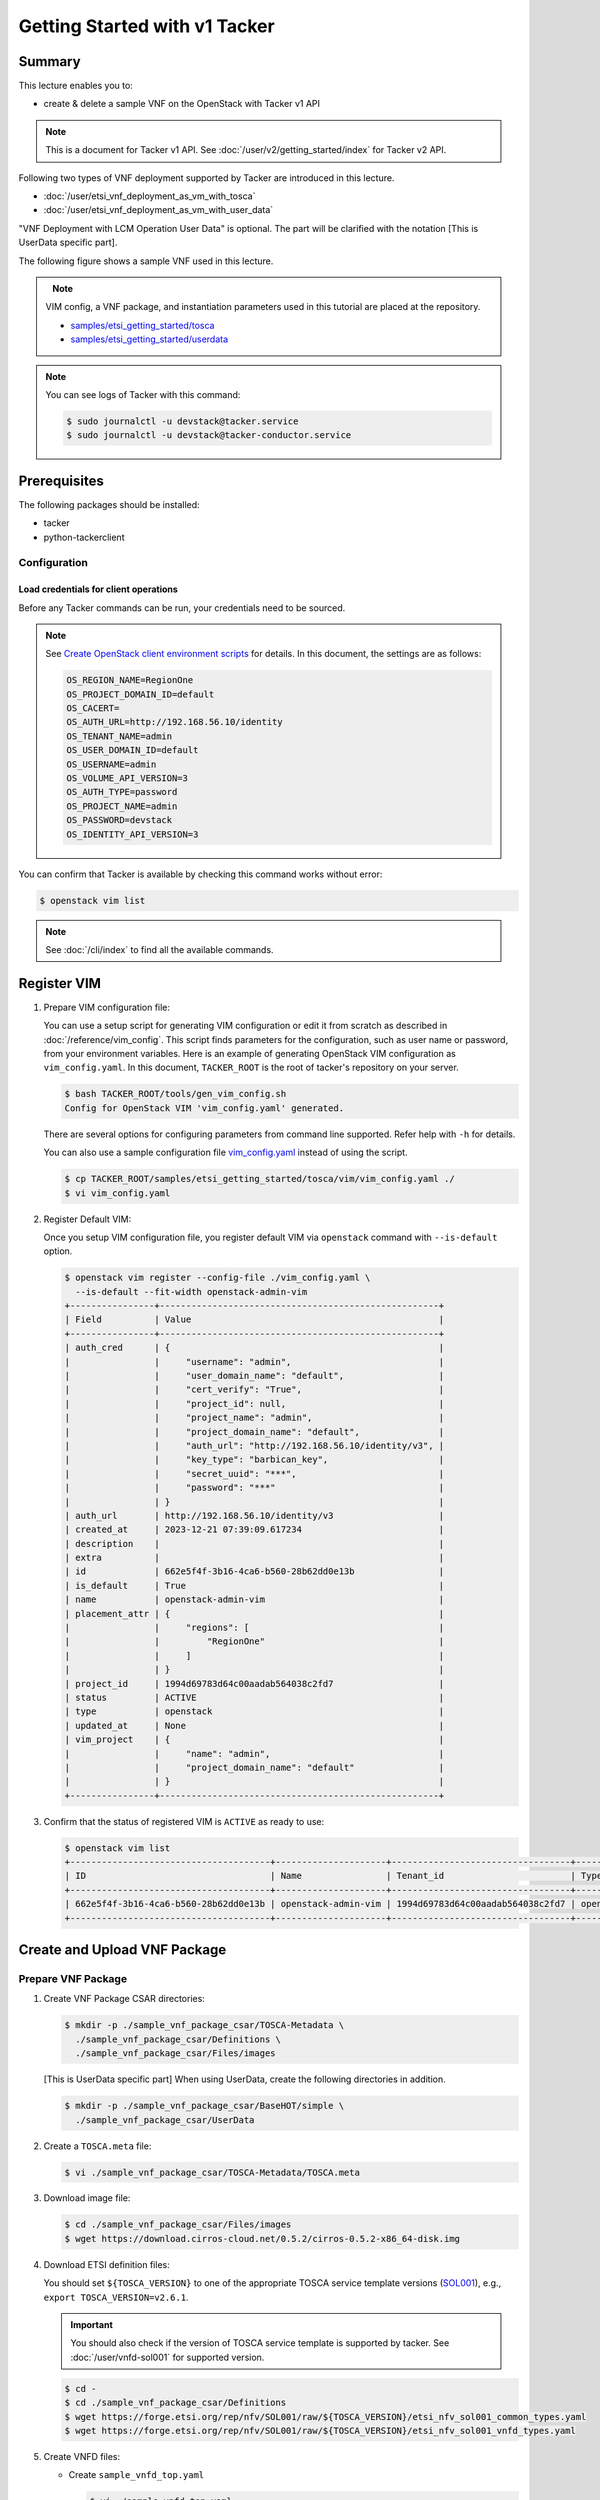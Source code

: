 ..
      Copyright 2014-2015 OpenStack Foundation
      All Rights Reserved.

      Licensed under the Apache License, Version 2.0 (the "License"); you may
      not use this file except in compliance with the License. You may obtain
      a copy of the License at

          http://www.apache.org/licenses/LICENSE-2.0

      Unless required by applicable law or agreed to in writing, software
      distributed under the License is distributed on an "AS IS" BASIS, WITHOUT
      WARRANTIES OR CONDITIONS OF ANY KIND, either express or implied. See the
      License for the specific language governing permissions and limitations
      under the License.

==============================
Getting Started with v1 Tacker
==============================

Summary
-------

This lecture enables you to:

- create & delete a sample VNF on the OpenStack with Tacker v1 API

.. note::

  This is a document for Tacker v1 API.
  See :doc:`/user/v2/getting_started/index` for Tacker v2 API.


Following two types of VNF deployment supported by Tacker are introduced in
this lecture.

- :doc:`/user/etsi_vnf_deployment_as_vm_with_tosca`
- :doc:`/user/etsi_vnf_deployment_as_vm_with_user_data`

"VNF Deployment with LCM Operation User Data" is optional.
The part will be clarified with the notation [This is UserData specific part].

The following figure shows a sample VNF used in this lecture.

.. figure:: /_images/etsi-getting-started-sample-vnf.png
    :align: left


.. note::

  VIM config, a VNF package, and instantiation parameters used in this tutorial are placed at the repository.

  - `samples/etsi_getting_started/tosca`_
  - `samples/etsi_getting_started/userdata`_


.. note::

  You can see logs of Tacker with this command:

  .. code-block:: console

    $ sudo journalctl -u devstack@tacker.service
    $ sudo journalctl -u devstack@tacker-conductor.service


Prerequisites
-------------

The following packages should be installed:

* tacker
* python-tackerclient

Configuration
^^^^^^^^^^^^^

Load credentials for client operations
""""""""""""""""""""""""""""""""""""""

Before any Tacker commands can be run, your credentials need to be sourced.

.. note::

  See `Create OpenStack client environment scripts`_ for details.
  In this document, the settings are as follows:

  .. code-block::

    OS_REGION_NAME=RegionOne
    OS_PROJECT_DOMAIN_ID=default
    OS_CACERT=
    OS_AUTH_URL=http://192.168.56.10/identity
    OS_TENANT_NAME=admin
    OS_USER_DOMAIN_ID=default
    OS_USERNAME=admin
    OS_VOLUME_API_VERSION=3
    OS_AUTH_TYPE=password
    OS_PROJECT_NAME=admin
    OS_PASSWORD=devstack
    OS_IDENTITY_API_VERSION=3


You can confirm that Tacker is available by checking this command works without
error:

.. code-block:: console

  $ openstack vim list


.. note::

  See :doc:`/cli/index` to find all the available commands.


Register VIM
------------

#. Prepare VIM configuration file:

   You can use a setup script for generating VIM configuration or edit it from
   scratch as described in :doc:`/reference/vim_config`.
   This script finds parameters for the configuration, such as user
   name or password, from your environment variables.
   Here is an example of generating OpenStack VIM configuration as
   ``vim_config.yaml``. In this document, ``TACKER_ROOT`` is the root of
   tacker's repository on your server.

   .. code-block:: console

     $ bash TACKER_ROOT/tools/gen_vim_config.sh
     Config for OpenStack VIM 'vim_config.yaml' generated.


   There are several options for configuring parameters from command
   line supported. Refer help with ``-h`` for details.

   You can also use a sample configuration file `vim_config.yaml`_ instead of
   using the script.

   .. code-block:: console

     $ cp TACKER_ROOT/samples/etsi_getting_started/tosca/vim/vim_config.yaml ./
     $ vi vim_config.yaml


   .. literalinclude:: ../../../samples/etsi_getting_started/tosca/vim/vim_config.yaml
            :language: yaml


#. Register Default VIM:

   Once you setup VIM configuration file, you register default VIM via
   ``openstack`` command with ``--is-default`` option.

   .. code-block:: console

     $ openstack vim register --config-file ./vim_config.yaml \
       --is-default --fit-width openstack-admin-vim
     +----------------+-----------------------------------------------------+
     | Field          | Value                                               |
     +----------------+-----------------------------------------------------+
     | auth_cred      | {                                                   |
     |                |     "username": "admin",                            |
     |                |     "user_domain_name": "default",                  |
     |                |     "cert_verify": "True",                          |
     |                |     "project_id": null,                             |
     |                |     "project_name": "admin",                        |
     |                |     "project_domain_name": "default",               |
     |                |     "auth_url": "http://192.168.56.10/identity/v3", |
     |                |     "key_type": "barbican_key",                     |
     |                |     "secret_uuid": "***",                           |
     |                |     "password": "***"                               |
     |                | }                                                   |
     | auth_url       | http://192.168.56.10/identity/v3                    |
     | created_at     | 2023-12-21 07:39:09.617234                          |
     | description    |                                                     |
     | extra          |                                                     |
     | id             | 662e5f4f-3b16-4ca6-b560-28b62dd0e13b                |
     | is_default     | True                                                |
     | name           | openstack-admin-vim                                 |
     | placement_attr | {                                                   |
     |                |     "regions": [                                    |
     |                |         "RegionOne"                                 |
     |                |     ]                                               |
     |                | }                                                   |
     | project_id     | 1994d69783d64c00aadab564038c2fd7                    |
     | status         | ACTIVE                                              |
     | type           | openstack                                           |
     | updated_at     | None                                                |
     | vim_project    | {                                                   |
     |                |     "name": "admin",                                |
     |                |     "project_domain_name": "default"                |
     |                | }                                                   |
     +----------------+-----------------------------------------------------+


#. Confirm that the status of registered VIM is ``ACTIVE`` as ready to use:

   .. code-block:: console

     $ openstack vim list
     +--------------------------------------+---------------------+----------------------------------+-----------+------------+--------+
     | ID                                   | Name                | Tenant_id                        | Type      | Is Default | Status |
     +--------------------------------------+---------------------+----------------------------------+-----------+------------+--------+
     | 662e5f4f-3b16-4ca6-b560-28b62dd0e13b | openstack-admin-vim | 1994d69783d64c00aadab564038c2fd7 | openstack | True       | ACTIVE |
     +--------------------------------------+---------------------+----------------------------------+-----------+------------+--------+


Create and Upload VNF Package
-----------------------------

Prepare VNF Package
^^^^^^^^^^^^^^^^^^^

#. Create VNF Package CSAR directories:

   .. code-block:: console

     $ mkdir -p ./sample_vnf_package_csar/TOSCA-Metadata \
       ./sample_vnf_package_csar/Definitions \
       ./sample_vnf_package_csar/Files/images


   [This is UserData specific part] When using UserData, create the following directories in addition.

   .. code-block:: console

     $ mkdir -p ./sample_vnf_package_csar/BaseHOT/simple \
       ./sample_vnf_package_csar/UserData


#. Create a ``TOSCA.meta`` file:

   .. code-block:: console

     $ vi ./sample_vnf_package_csar/TOSCA-Metadata/TOSCA.meta


   .. literalinclude:: ../../../samples/etsi_getting_started/tosca/sample_vnf_package_csar/TOSCA-Metadata/TOSCA.meta
            :language: text


#. Download image file:

   .. code-block:: console

     $ cd ./sample_vnf_package_csar/Files/images
     $ wget https://download.cirros-cloud.net/0.5.2/cirros-0.5.2-x86_64-disk.img


#. Download ETSI definition files:

   You should set ``${TOSCA_VERSION}`` to one of the appropriate TOSCA service
   template versions (`SOL001`_), e.g., ``export TOSCA_VERSION=v2.6.1``.

   .. important::

     You should also check if the version of TOSCA service template is
     supported by tacker.
     See :doc:`/user/vnfd-sol001` for supported version.


   .. code-block:: console

     $ cd -
     $ cd ./sample_vnf_package_csar/Definitions
     $ wget https://forge.etsi.org/rep/nfv/SOL001/raw/${TOSCA_VERSION}/etsi_nfv_sol001_common_types.yaml
     $ wget https://forge.etsi.org/rep/nfv/SOL001/raw/${TOSCA_VERSION}/etsi_nfv_sol001_vnfd_types.yaml


#. Create VNFD files:

   -  Create ``sample_vnfd_top.yaml``

      .. code-block:: console

        $ vi ./sample_vnfd_top.yaml

      .. literalinclude:: ../../../samples/etsi_getting_started/tosca/sample_vnf_package_csar/Definitions/sample_vnfd_top.yaml
               :language: yaml


   -  Create ``sample_vnfd_types.yaml``

      .. code-block:: console

        $ vi ./sample_vnfd_types.yaml


      .. literalinclude:: ../../../samples/etsi_getting_started/tosca/sample_vnf_package_csar/Definitions/sample_vnfd_types.yaml
               :language: yaml


      .. note::

        ``description_id`` shall be globally unique, i.e., you cannot create
        multiple VNFDs with the same ``description_id``.


   -  Create ``sample_vnfd_df_simple.yaml``

      .. code-block:: console

        $ vi ./sample_vnfd_df_simple.yaml


      .. literalinclude:: ../../../samples/etsi_getting_started/tosca/sample_vnf_package_csar/Definitions/sample_vnfd_df_simple.yaml
               :language: yaml


      .. note::

        The ``flavour_description`` should be updated by the property in "VNF" but
        Tacker cannot handle it. After the instantiation, the default value in
        ``sample_vnfd_types.yaml`` is always used.


#. [This is UserData specific part] Create BaseHOT files:

   .. code-block:: console

     $ cd -
     $ vi ./sample_vnf_package_csar/BaseHOT/simple/sample_lcm_with_user_data_hot.yaml


   .. literalinclude:: ../../../samples/etsi_getting_started/userdata/sample_vnf_package_csar/BaseHOT/simple/sample_lcm_with_user_data_hot.yaml
            :language: yaml


#. [This is UserData specific part] Create UserData files:

   .. code-block:: console

     $ cd ./sample_vnf_package_csar/UserData/
     $ touch ./__init__.py
     $ vi ./lcm_user_data.py


   .. literalinclude:: ../../../samples/etsi_getting_started/userdata/sample_vnf_package_csar/UserData/lcm_user_data.py
            :language: python


#. Compress the VNF Package CSAR to zip:

   .. code-block:: console

     $ cd -
     $ cd ./sample_vnf_package_csar
     $ zip sample_vnf_package_csar.zip -r Definitions/ Files/ TOSCA-Metadata/


   The contents of the zip file should look something like this.

   .. code-block:: console

     $ unzip -Z -1 sample_vnf_package_csar.zip
     Definitions/
     Definitions/etsi_nfv_sol001_vnfd_types.yaml
     Definitions/sample_vnfd_top.yaml
     Definitions/etsi_nfv_sol001_common_types.yaml
     Definitions/sample_vnfd_types.yaml
     Definitions/sample_vnfd_df_simple.yaml
     Files/
     Files/images/
     Files/images/cirros-0.5.2-x86_64-disk.img
     TOSCA-Metadata/
     TOSCA-Metadata/TOSCA.meta


   - [This is UserData specific part] When using UserData, add ``BaseHOT`` and ``UserData`` directories.

     .. code-block:: console

       $ zip sample_vnf_package_csar.zip -r BaseHOT/ UserData/


     The contents of the zip file should look something like this.

     .. code-block:: console

       $ unzip -Z -1 sample_vnf_package_csar.zip
       BaseHOT/
       BaseHOT/simple/
       BaseHOT/simple/sample_lcm_with_user_data_hot.yaml
       Definitions/
       Definitions/etsi_nfv_sol001_vnfd_types.yaml
       Definitions/sample_vnfd_top.yaml
       Definitions/etsi_nfv_sol001_common_types.yaml
       Definitions/sample_vnfd_types.yaml
       Definitions/sample_vnfd_df_simple.yaml
       Files/
       Files/images/
       Files/images/cirros-0.5.2-x86_64-disk.img
       TOSCA-Metadata/
       TOSCA-Metadata/TOSCA.meta
       UserData/
       UserData/lcm_user_data.py
       UserData/__init__.py


   Here, you can find the structure of the sample VNF Package CSAR as a
   zip file.


Create VNF Package
^^^^^^^^^^^^^^^^^^

#. Execute vnfpkgm create:

   Take a note of "VNF Package ID" as it will be used in the next step.

   .. code-block:: console

     $ cd -

   .. code-block:: console

     $ openstack vnf package create
     +-------------------+-------------------------------------------------------------------------------------------------+
     | Field             | Value                                                                                           |
     +-------------------+-------------------------------------------------------------------------------------------------+
     | ID                | 156f1c4f-bfe2-492b-a079-a1bad32c0c3d                                                            |
     | Links             | {                                                                                               |
     |                   |     "self": {                                                                                   |
     |                   |         "href": "/vnfpkgm/v1/vnf_packages/156f1c4f-bfe2-492b-a079-a1bad32c0c3d"                 |
     |                   |     },                                                                                          |
     |                   |     "packageContent": {                                                                         |
     |                   |         "href": "/vnfpkgm/v1/vnf_packages/156f1c4f-bfe2-492b-a079-a1bad32c0c3d/package_content" |
     |                   |     }                                                                                           |
     |                   | }                                                                                               |
     | Onboarding State  | CREATED                                                                                         |
     | Operational State | DISABLED                                                                                        |
     | Usage State       | NOT_IN_USE                                                                                      |
     | User Defined Data | {}                                                                                              |
     +-------------------+-------------------------------------------------------------------------------------------------+


Upload VNF Package
^^^^^^^^^^^^^^^^^^

#. Execute vnfpkgm upload:

   The "VNF Package ID" ``156f1c4f-bfe2-492b-a079-a1bad32c0c3d`` needs to be
   replaced with the appropriate one that was obtained from `Create VNF
   Package`.

   .. code-block:: console

     $ openstack vnf package upload \
       --path ./sample_vnf_package_csar/sample_vnf_package_csar.zip \
       156f1c4f-bfe2-492b-a079-a1bad32c0c3d
     Upload request for VNF package 156f1c4f-bfe2-492b-a079-a1bad32c0c3d has been accepted.


Check the created VNF Package
^^^^^^^^^^^^^^^^^^^^^^^^^^^^^

#. Confirm the "Onboarding State" to be ``ONBOARDED`` (it may take more than 30
   seconds):

   .. code-block:: console

     $ openstack vnf package list
     +--------------------------------------+------------------+------------------+-------------+-------------------+-------------------------------------------------------------------------------------------------+
     | Id                                   | Vnf Product Name | Onboarding State | Usage State | Operational State | Links                                                                                           |
     +--------------------------------------+------------------+------------------+-------------+-------------------+-------------------------------------------------------------------------------------------------+
     | 156f1c4f-bfe2-492b-a079-a1bad32c0c3d |                  | PROCESSING       | NOT_IN_USE  | DISABLED          | {                                                                                               |
     |                                      |                  |                  |             |                   |     "self": {                                                                                   |
     |                                      |                  |                  |             |                   |         "href": "/vnfpkgm/v1/vnf_packages/156f1c4f-bfe2-492b-a079-a1bad32c0c3d"                 |
     |                                      |                  |                  |             |                   |     },                                                                                          |
     |                                      |                  |                  |             |                   |     "packageContent": {                                                                         |
     |                                      |                  |                  |             |                   |         "href": "/vnfpkgm/v1/vnf_packages/156f1c4f-bfe2-492b-a079-a1bad32c0c3d/package_content" |
     |                                      |                  |                  |             |                   |     }                                                                                           |
     |                                      |                  |                  |             |                   | }                                                                                               |
     +--------------------------------------+------------------+------------------+-------------+-------------------+-------------------------------------------------------------------------------------------------+

     $ openstack vnf package list
     +--------------------------------------+------------------+------------------+-------------+-------------------+-------------------------------------------------------------------------------------------------+
     | Id                                   | Vnf Product Name | Onboarding State | Usage State | Operational State | Links                                                                                           |
     +--------------------------------------+------------------+------------------+-------------+-------------------+-------------------------------------------------------------------------------------------------+
     | 156f1c4f-bfe2-492b-a079-a1bad32c0c3d | Sample VNF       | ONBOARDED        | NOT_IN_USE  | ENABLED           | {                                                                                               |
     |                                      |                  |                  |             |                   |     "self": {                                                                                   |
     |                                      |                  |                  |             |                   |         "href": "/vnfpkgm/v1/vnf_packages/156f1c4f-bfe2-492b-a079-a1bad32c0c3d"                 |
     |                                      |                  |                  |             |                   |     },                                                                                          |
     |                                      |                  |                  |             |                   |     "packageContent": {                                                                         |
     |                                      |                  |                  |             |                   |         "href": "/vnfpkgm/v1/vnf_packages/156f1c4f-bfe2-492b-a079-a1bad32c0c3d/package_content" |
     |                                      |                  |                  |             |                   |     }                                                                                           |
     |                                      |                  |                  |             |                   | }                                                                                               |
     +--------------------------------------+------------------+------------------+-------------+-------------------+-------------------------------------------------------------------------------------------------+


Create & Instantiate VNF
------------------------

Create VNF
^^^^^^^^^^

#. Find "VNFD ID" to create VNF:

   The "VNFD-ID" can be found to be ``b1bb0ce7-ebca-4fa7-95ed-4840d70a1177`` in
   the example.

   .. code-block:: console

     $ openstack vnf package show \
       156f1c4f-bfe2-492b-a079-a1bad32c0c3d -c 'VNFD ID'
     +---------+--------------------------------------+
     | Field   | Value                                |
     +---------+--------------------------------------+
     | VNFD ID | b1bb0ce7-ebca-4fa7-95ed-4840d70a1177 |
     +---------+--------------------------------------+


#. Create VNF:

   The "VNFD ID" ``b1bb0ce7-ebca-4fa7-95ed-4840d70a1177`` needs to be replaced
   with the appropriate one.

   .. code-block:: console

     $ openstack vnflcm create b1bb0ce7-ebca-4fa7-95ed-4840d70a1177
     +-----------------------------+------------------------------------------------------------------------------------------------------------------+
     | Field                       | Value                                                                                                            |
     +-----------------------------+------------------------------------------------------------------------------------------------------------------+
     | ID                          | 810d8c9b-e467-4b06-9265-ac9dce015fce                                                                             |
     | Instantiation State         | NOT_INSTANTIATED                                                                                                 |
     | Links                       | {                                                                                                                |
     |                             |     "self": {                                                                                                    |
     |                             |         "href": "http://localhost:9890/vnflcm/v1/vnf_instances/810d8c9b-e467-4b06-9265-ac9dce015fce"             |
     |                             |     },                                                                                                           |
     |                             |     "instantiate": {                                                                                             |
     |                             |         "href": "http://localhost:9890/vnflcm/v1/vnf_instances/810d8c9b-e467-4b06-9265-ac9dce015fce/instantiate" |
     |                             |     }                                                                                                            |
     |                             | }                                                                                                                |
     | VNF Configurable Properties |                                                                                                                  |
     | VNF Instance Description    |                                                                                                                  |
     | VNF Instance Name           | vnf-810d8c9b-e467-4b06-9265-ac9dce015fce                                                                         |
     | VNF Package ID              | 156f1c4f-bfe2-492b-a079-a1bad32c0c3d                                                                             |
     | VNF Product Name            | Sample VNF                                                                                                       |
     | VNF Provider                | Company                                                                                                          |
     | VNF Software Version        | 1.0                                                                                                              |
     | VNFD ID                     | b1bb0ce7-ebca-4fa7-95ed-4840d70a1177                                                                             |
     | VNFD Version                | 1.0                                                                                                              |
     +-----------------------------+------------------------------------------------------------------------------------------------------------------+


Instantiate VNF
^^^^^^^^^^^^^^^

#. Create ``<param-file>``:

   Required parameter:

   - flavourId

   Optional parametes:

   - instantiationLevelId
   - extVirtualLinks
   - extManagedVirtualLinks
   - vimConnectionInfo
   - additionalParams

   .. note::

     You can skip ``vimConnectionInfo`` only when you have the default VIM.


   A sample ``<param-file>`` named as ``sample_param_file.json`` with
   minimal parametes:

   .. code-block:: console

     $ vi ./sample_param_file.json


   - When using TOSCA, use the following parameters.

     .. literalinclude:: ../../../samples/etsi_getting_started/tosca/lcm_instantiate_request/sample_param_file.json
              :language: json


   - [This is UserData specific part] When using UserData, use the following parameters instead.

     .. literalinclude:: ../../../samples/etsi_getting_started/userdata/lcm_instantiate_request/sample_param_file.json
              :language: json


   ``${network_uuid}``, ``${subnet_uuid}`` and ``${vim_uuid}`` should be
   replaced with the uuid of the network to use, the uuid of the subnet to use
   and the uuid of the VIM to use, respectively.

   .. hint::

     You can find uuids of the network and the corresponding subnet with
     `network command`_:

     .. code-block:: console

       $ openstack network list


#. Instantiate VNF:

   The "ID of vnf instance" and "path to <param-file>" are needed to
   instantiate vnf.

   .. code-block:: console

     $ openstack vnflcm instantiate \
       810d8c9b-e467-4b06-9265-ac9dce015fce ./sample_param_file.json
     Instantiate request for VNF Instance 810d8c9b-e467-4b06-9265-ac9dce015fce has been accepted.


   Check the details of the instantiated vnf.

   .. code-block:: console

     $ openstack vnflcm list
     +--------------------------------------+------------------------------------------+---------------------+--------------+----------------------+------------------+--------------------------------------+
     | ID                                   | VNF Instance Name                        | Instantiation State | VNF Provider | VNF Software Version | VNF Product Name | VNFD ID                              |
     +--------------------------------------+------------------------------------------+---------------------+--------------+----------------------+------------------+--------------------------------------+
     | 810d8c9b-e467-4b06-9265-ac9dce015fce | vnf-810d8c9b-e467-4b06-9265-ac9dce015fce | INSTANTIATED        | Company      | 1.0                  | Sample VNF       | b1bb0ce7-ebca-4fa7-95ed-4840d70a1177 |
     +--------------------------------------+------------------------------------------+---------------------+--------------+----------------------+------------------+--------------------------------------+

     $ openstack vnflcm show 810d8c9b-e467-4b06-9265-ac9dce015fce
     +-----------------------------+----------------------------------------------------------------------------------------------------------------------+
     | Field                       | Value                                                                                                                |
     +-----------------------------+----------------------------------------------------------------------------------------------------------------------+
     | ID                          | 810d8c9b-e467-4b06-9265-ac9dce015fce                                                                                 |
     | Instantiated Vnf Info       | {                                                                                                                    |
     |                             |     "flavourId": "simple",                                                                                           |
     |                             |     "vnfState": "STARTED",                                                                                           |
     |                             |     "extCpInfo": [],                                                                                                 |
     |                             |     "vnfcResourceInfo": [                                                                                            |
     |                             |         {                                                                                                            |
     |                             |             "id": "6894448f-4a88-45ec-801f-4ef455e8a613",                                                            |
     |                             |             "vduId": "VDU1",                                                                                         |
     |                             |             "computeResource": {                                                                                     |
     |                             |                 "vimConnectionId": "662e5f4f-3b16-4ca6-b560-28b62dd0e13b",                                           |
     |                             |                 "resourceId": "cfb5d6de-90a1-433a-9af4-1159ca279e27",                                                |
     |                             |                 "vimLevelResourceType": "OS::Nova::Server"                                                           |
     |                             |             },                                                                                                       |
     |                             |             "storageResourceIds": [],                                                                                |
     |                             |             "vnfcCpInfo": [                                                                                          |
     |                             |                 {                                                                                                    |
     |                             |                     "id": "b6dffe31-2e4b-44e6-8ddd-b94608a9210b",                                                    |
     |                             |                     "cpdId": "CP1",                                                                                  |
     |                             |                     "vnfExtCpId": null,                                                                              |
     |                             |                     "vnfLinkPortId": "5040ae0d-ef8b-4d12-b96b-d9d05a0ba7fe"                                          |
     |                             |                 }                                                                                                    |
     |                             |             ]                                                                                                        |
     |                             |         }                                                                                                            |
     |                             |     ],                                                                                                               |
     |                             |     "vnfVirtualLinkResourceInfo": [                                                                                  |
     |                             |         {                                                                                                            |
     |                             |             "id": "4b67e6f9-8133-4f7d-b384-abd64f9bcbac",                                                            |
     |                             |             "vnfVirtualLinkDescId": "internalVL1",                                                                   |
     |                             |             "networkResource": {                                                                                     |
     |                             |                 "vimConnectionId": "662e5f4f-3b16-4ca6-b560-28b62dd0e13b",                                           |
     |                             |                 "resourceId": "d04beb5f-b29a-4f7e-b32b-7ea669afa3eb",                                                |
     |                             |                 "vimLevelResourceType": "OS::Neutron::Net"                                                           |
     |                             |             },                                                                                                       |
     |                             |             "vnfLinkPorts": [                                                                                        |
     |                             |                 {                                                                                                    |
     |                             |                     "id": "5040ae0d-ef8b-4d12-b96b-d9d05a0ba7fe",                                                    |
     |                             |                     "resourceHandle": {                                                                              |
     |                             |                         "vimConnectionId": "662e5f4f-3b16-4ca6-b560-28b62dd0e13b",                                   |
     |                             |                         "resourceId": "84edd7c7-a02f-4f25-be2a-a0ee5b1c8dc7",                                        |
     |                             |                         "vimLevelResourceType": "OS::Neutron::Port"                                                  |
     |                             |                     },                                                                                               |
     |                             |                     "cpInstanceId": "b6dffe31-2e4b-44e6-8ddd-b94608a9210b"                                           |
     |                             |                 }                                                                                                    |
     |                             |             ]                                                                                                        |
     |                             |         }                                                                                                            |
     |                             |     ],                                                                                                               |
     |                             |     "vnfcInfo": [                                                                                                    |
     |                             |         {                                                                                                            |
     |                             |             "id": "6c0ba2a3-3f26-4ba0-9b4f-db609b2e843c",                                                            |
     |                             |             "vduId": "VDU1",                                                                                         |
     |                             |             "vnfcState": "STARTED"                                                                                   |
     |                             |         }                                                                                                            |
     |                             |     ],                                                                                                               |
     |                             |     "additionalParams": {}                                                                                           |
     |                             | }                                                                                                                    |
     | Instantiation State         | INSTANTIATED                                                                                                         |
     | Links                       | {                                                                                                                    |
     |                             |     "self": {                                                                                                        |
     |                             |         "href": "http://localhost:9890/vnflcm/v1/vnf_instances/810d8c9b-e467-4b06-9265-ac9dce015fce"                 |
     |                             |     },                                                                                                               |
     |                             |     "terminate": {                                                                                                   |
     |                             |         "href": "http://localhost:9890/vnflcm/v1/vnf_instances/810d8c9b-e467-4b06-9265-ac9dce015fce/terminate"       |
     |                             |     },                                                                                                               |
     |                             |     "scale": {                                                                                                       |
     |                             |         "href": "http://localhost:9890/vnflcm/v1/vnf_instances/810d8c9b-e467-4b06-9265-ac9dce015fce/scale"           |
     |                             |     },                                                                                                               |
     |                             |     "heal": {                                                                                                        |
     |                             |         "href": "http://localhost:9890/vnflcm/v1/vnf_instances/810d8c9b-e467-4b06-9265-ac9dce015fce/heal"            |
     |                             |     },                                                                                                               |
     |                             |     "changeExtConn": {                                                                                               |
     |                             |         "href": "http://localhost:9890/vnflcm/v1/vnf_instances/810d8c9b-e467-4b06-9265-ac9dce015fce/change_ext_conn" |
     |                             |     }                                                                                                                |
     |                             | }                                                                                                                    |
     | VIM Connection Info         | [                                                                                                                    |
     |                             |     {                                                                                                                |
     |                             |         "id": "e24f9796-a8e9-4cb0-85ce-5920dcddafa1",                                                                |
     |                             |         "vimId": "662e5f4f-3b16-4ca6-b560-28b62dd0e13b",                                                             |
     |                             |         "vimType": "ETSINFV.OPENSTACK_KEYSTONE.V_2",                                                                 |
     |                             |         "interfaceInfo": {},                                                                                         |
     |                             |         "accessInfo": {},                                                                                            |
     |                             |         "extra": {}                                                                                                  |
     |                             |     },                                                                                                               |
     |                             |     {                                                                                                                |
     |                             |         "id": "67820f17-a82a-4e3a-b200-8ef119646749",                                                                |
     |                             |         "vimId": "662e5f4f-3b16-4ca6-b560-28b62dd0e13b",                                                             |
     |                             |         "vimType": "openstack",                                                                                      |
     |                             |         "interfaceInfo": {},                                                                                         |
     |                             |         "accessInfo": {},                                                                                            |
     |                             |         "extra": {}                                                                                                  |
     |                             |     }                                                                                                                |
     |                             | ]                                                                                                                    |
     | VNF Configurable Properties |                                                                                                                      |
     | VNF Instance Description    |                                                                                                                      |
     | VNF Instance Name           | vnf-810d8c9b-e467-4b06-9265-ac9dce015fce                                                                             |
     | VNF Package ID              | 156f1c4f-bfe2-492b-a079-a1bad32c0c3d                                                                                 |
     | VNF Product Name            | Sample VNF                                                                                                           |
     | VNF Provider                | Company                                                                                                              |
     | VNF Software Version        | 1.0                                                                                                                  |
     | VNFD ID                     | b1bb0ce7-ebca-4fa7-95ed-4840d70a1177                                                                                 |
     | VNFD Version                | 1.0                                                                                                                  |
     | metadata                    | tenant=admin                                                                                                         |
     +-----------------------------+----------------------------------------------------------------------------------------------------------------------+


Terminate & Delete VNF
----------------------

Terminate VNF
^^^^^^^^^^^^^

#. Check the VNF Instance ID to terminate:

   .. code-block:: console

     $ openstack vnflcm list
     +--------------------------------------+------------------------------------------+---------------------+--------------+----------------------+------------------+--------------------------------------+
     | ID                                   | VNF Instance Name                        | Instantiation State | VNF Provider | VNF Software Version | VNF Product Name | VNFD ID                              |
     +--------------------------------------+------------------------------------------+---------------------+--------------+----------------------+------------------+--------------------------------------+
     | 810d8c9b-e467-4b06-9265-ac9dce015fce | vnf-810d8c9b-e467-4b06-9265-ac9dce015fce | INSTANTIATED        | Company      | 1.0                  | Sample VNF       | b1bb0ce7-ebca-4fa7-95ed-4840d70a1177 |
     +--------------------------------------+------------------------------------------+---------------------+--------------+----------------------+------------------+--------------------------------------+


#. Terminate VNF Instance:

   Execute terminate command:

   .. code-block:: console

     $ openstack vnflcm terminate 810d8c9b-e467-4b06-9265-ac9dce015fce
     Terminate request for VNF Instance '810d8c9b-e467-4b06-9265-ac9dce015fce' has been accepted.


   Check the status of VNF Instance:

   .. code-block:: console

     $ openstack vnflcm list
     +--------------------------------------+------------------------------------------+---------------------+--------------+----------------------+------------------+--------------------------------------+
     | ID                                   | VNF Instance Name                        | Instantiation State | VNF Provider | VNF Software Version | VNF Product Name | VNFD ID                              |
     +--------------------------------------+------------------------------------------+---------------------+--------------+----------------------+------------------+--------------------------------------+
     | 810d8c9b-e467-4b06-9265-ac9dce015fce | vnf-810d8c9b-e467-4b06-9265-ac9dce015fce | NOT_INSTANTIATED    | Company      | 1.0                  | Sample VNF       | b1bb0ce7-ebca-4fa7-95ed-4840d70a1177 |
     +--------------------------------------+------------------------------------------+---------------------+--------------+----------------------+------------------+--------------------------------------+


Delete VNF
^^^^^^^^^^

#. Delete VNF Instance:

   .. code-block:: console

     $ openstack vnflcm delete 810d8c9b-e467-4b06-9265-ac9dce015fce
     Vnf instance '810d8c9b-e467-4b06-9265-ac9dce015fce' is deleted successfully


Delete VNF Package
------------------

#. Delete VNF Package:

   Check the VNF Package ID to delete:

   .. code-block:: console

     $ openstack vnf package list
     +--------------------------------------+------------------+------------------+-------------+-------------------+-------------------------------------------------------------------------------------------------+
     | Id                                   | Vnf Product Name | Onboarding State | Usage State | Operational State | Links                                                                                           |
     +--------------------------------------+------------------+------------------+-------------+-------------------+-------------------------------------------------------------------------------------------------+
     | 156f1c4f-bfe2-492b-a079-a1bad32c0c3d | Sample VNF       | ONBOARDED        | NOT_IN_USE  | ENABLED           | {                                                                                               |
     |                                      |                  |                  |             |                   |     "self": {                                                                                   |
     |                                      |                  |                  |             |                   |         "href": "/vnfpkgm/v1/vnf_packages/156f1c4f-bfe2-492b-a079-a1bad32c0c3d"                 |
     |                                      |                  |                  |             |                   |     },                                                                                          |
     |                                      |                  |                  |             |                   |     "packageContent": {                                                                         |
     |                                      |                  |                  |             |                   |         "href": "/vnfpkgm/v1/vnf_packages/156f1c4f-bfe2-492b-a079-a1bad32c0c3d/package_content" |
     |                                      |                  |                  |             |                   |     }                                                                                           |
     |                                      |                  |                  |             |                   | }                                                                                               |
     +--------------------------------------+------------------+------------------+-------------+-------------------+-------------------------------------------------------------------------------------------------+


   Update the Operational State to ``DISABLED``:

   .. code-block:: console

     $ openstack vnf package update --operational-state 'DISABLED' \
       156f1c4f-bfe2-492b-a079-a1bad32c0c3d
     +-------------------+----------+
     | Field             | Value    |
     +-------------------+----------+
     | Operational State | DISABLED |
     +-------------------+----------+


   Check the Operational State to be changed:

   .. code-block:: console

     $ openstack vnf package list
     +--------------------------------------+------------------+------------------+-------------+-------------------+-------------------------------------------------------------------------------------------------+
     | Id                                   | Vnf Product Name | Onboarding State | Usage State | Operational State | Links                                                                                           |
     +--------------------------------------+------------------+------------------+-------------+-------------------+-------------------------------------------------------------------------------------------------+
     | 156f1c4f-bfe2-492b-a079-a1bad32c0c3d | Sample VNF       | ONBOARDED        | NOT_IN_USE  | DISABLED          | {                                                                                               |
     |                                      |                  |                  |             |                   |     "self": {                                                                                   |
     |                                      |                  |                  |             |                   |         "href": "/vnfpkgm/v1/vnf_packages/156f1c4f-bfe2-492b-a079-a1bad32c0c3d"                 |
     |                                      |                  |                  |             |                   |     },                                                                                          |
     |                                      |                  |                  |             |                   |     "packageContent": {                                                                         |
     |                                      |                  |                  |             |                   |         "href": "/vnfpkgm/v1/vnf_packages/156f1c4f-bfe2-492b-a079-a1bad32c0c3d/package_content" |
     |                                      |                  |                  |             |                   |     }                                                                                           |
     |                                      |                  |                  |             |                   | }                                                                                               |
     +--------------------------------------+------------------+------------------+-------------+-------------------+-------------------------------------------------------------------------------------------------+


   Delete the VNF Package:

   .. code-block:: console

     $ openstack vnf package delete 156f1c4f-bfe2-492b-a079-a1bad32c0c3d
     All specified vnf-package(s) deleted successfully


Trouble Shooting
----------------

-  Neutron QoSPlugin error

   .. code-block:: console

     Vnf instantiation failed for vnf 810d8c9b-e467-4b06-9265-ac9dce015fce, error: ERROR: HEAT-E99001 Service neutron is not available for resource type OS::Neutron::QoSPolicy, reason: Required extension qos in neutron service is not available.


   #. Edit ``/etc/neutron/neutron.conf``:

      .. code-block:: console

        $ sudo vi /etc/neutron/neutron.conf


      .. code-block:: diff

        - service_plugins = ovn-router,networking_sfc.services.flowclassifier.plugin.FlowClassifierPlugin,networking_sfc.services.sfc.plugin.SfcPlugin
        + service_plugins = ovn-router,networking_sfc.services.flowclassifier.plugin.FlowClassifierPlugin,networking_sfc.services.sfc.plugin.SfcPlugin,neutron.services.qos.qos_plugin.QoSPlugin,qos


   #. Edit ``/etc/neutron/plugins/ml2/ml2_conf.ini``:

      .. code-block:: console

        $ sudo vi /etc/neutron/plugins/ml2/ml2_conf.ini


      .. code-block:: diff

        - extension_drivers = port_security
        + extension_drivers = port_security,qos


   #. Restart neutron services:

      .. code-block:: console

        $ sudo systemctl restart devstack@q-*


-  Error in networking-sfc

   #. Disable networking-sfc by editting ``/etc/neutron/neutron.conf``:

      .. code-block:: console

        $ sudo vi /etc/neutron/neutron.conf


      .. code-block:: diff

        - service_plugins = ovn-router,networking_sfc.services.flowclassifier.plugin.FlowClassifierPlugin,networking_sfc.services.sfc.plugin.SfcPlugin,neutron.services.qos.qos_plugin.QoSPlugin,qos
        + service_plugins = ovn-router,neutron.services.qos.qos_plugin.QoSPlugin

        - [sfc]
        - drivers = ovs
        - [flowclassifier]
        - drivers = ovs


   #. Edit ``/etc/neutron/plugins/ml2/ml2_conf.ini``:

      .. code-block:: console

        $ sudo vi /etc/neutron/plugins/ml2/ml2_conf.ini


      .. code-block:: diff

        - [agent]
        - extensions = sfc


   #. Restart neutron services:

      .. code-block:: console

        $ sudo systemctl restart devstack@q-*


.. _samples/etsi_getting_started/tosca:
  https://opendev.org/openstack/tacker/src/branch/master/samples/etsi_getting_started/tosca
.. _samples/etsi_getting_started/userdata:
  https://opendev.org/openstack/tacker/src/branch/master/samples/etsi_getting_started/userdata
.. _Create OpenStack client environment scripts:
  https://docs.openstack.org/keystone/latest/install/keystone-openrc-rdo.html
.. _vim_config.yaml:
  https://opendev.org/openstack/tacker/src/branch/master/samples/etsi_getting_started/tosca/vim/vim_config.yaml
.. _SOL001: https://forge.etsi.org/rep/nfv/SOL001
.. _network command: https://docs.openstack.org/python-openstackclient/latest/cli/command-objects/network.html
